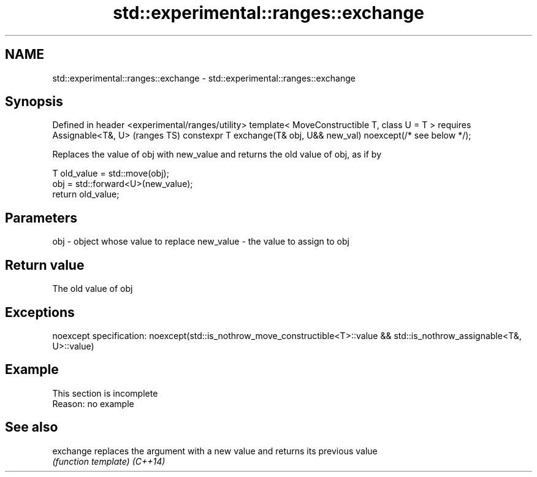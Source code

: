 .TH std::experimental::ranges::exchange 3 "2020.03.24" "http://cppreference.com" "C++ Standard Libary"
.SH NAME
std::experimental::ranges::exchange \- std::experimental::ranges::exchange

.SH Synopsis

Defined in header <experimental/ranges/utility>
template< MoveConstructible T, class U = T >
requires Assignable<T&, U>                                            (ranges TS)
constexpr T exchange(T& obj, U&& new_val) noexcept(/* see below */);

Replaces the value of obj with new_value and returns the old value of obj, as if by

  T old_value = std::move(obj);
  obj = std::forward<U>(new_value);
  return old_value;


.SH Parameters


obj       - object whose value to replace
new_value - the value to assign to obj


.SH Return value

The old value of obj

.SH Exceptions

noexcept specification:
noexcept(std::is_nothrow_move_constructible<T>::value &&
std::is_nothrow_assignable<T&, U>::value)

.SH Example


 This section is incomplete
 Reason: no example


.SH See also



exchange replaces the argument with a new value and returns its previous value
         \fI(function template)\fP
\fI(C++14)\fP




